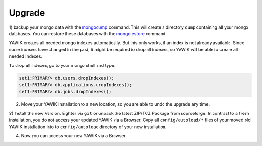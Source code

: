 Upgrade
=======


.. _backup-database:

1) backup your mongo data with the mongodump_ command. This will create a directory ``dump``
containing all your mongo databases. You can restore these databases with the mongorestore_ command.

YAWIK creates all needed mongo indexes automatically. But this only works, if an index is not already available. Since
some indexes have changed in the past, it might be required to drop all indexes, so YAWIK will be able to create all
needed indexes.

To drop all indexes, go to your mongo shell and type:

.. code-block:: sh

  set1:PRIMARY> db.users.dropIndexes();
  set1:PRIMARY> db.applications.dropIndexes();
  set1:PRIMARY> db.jobs.dropIndexes();


.. _mongodump: https://docs.mongodb.org/manual/reference/program/mongodump/
.. _mongorestore: https://docs.mongodb.org/manual/reference/program/mongorestore/


2) Move your YAWIK Installation to a new location, so you are able to undo the upgrade any time.

3) Install the new Version. Eighter via ``git`` or unpack the latest ZIP/TGZ Package from sourceforge. In contrast to
a fresh installation, you do not access your updated YAWIK via a Browser. Copy all ``config/autoload/*`` files of your
moved old YAWIK installation into to ``config/autoload`` directory of your new installation.

4) Now you can access your new YAWIK via a Browser.





